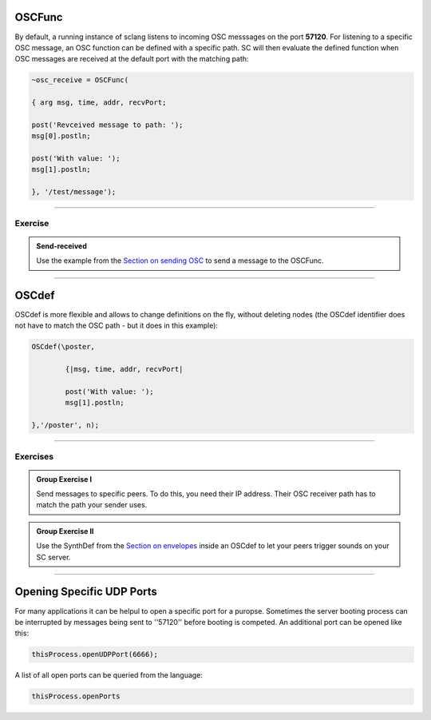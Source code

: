 .. title: Receiving OSC in SuperCollider
.. slug: receiving-osc-in-supercollider
.. date: 2021-04-10 10:40:00 UTC
.. tags:
.. category: basics:supercollider
.. priority: 10
.. link:
.. description:
.. type: text




OSCFunc
-------

By default, a running instance of sclang listens to incoming OSC messsages on the port **57120**. For listening to a specific OSC message, an OSC function can be defined
with a specific path. SC will then evaluate the defined function when OSC messages are
received at the default port with the matching path:

.. code-block:: supercollider

		~osc_receive = OSCFunc(

		{ arg msg, time, addr, recvPort;

		post('Revceived message to path: ');
		msg[0].postln;

		post('With value: ');
		msg[1].postln;

		}, '/test/message');


----


Exercise
========

.. admonition:: Send-received

	Use the example from the `Section on sending OSC </computer_music_basics/SuperCollider/sending-osc-from-supercollider/>`_ to send a message to the OSCFunc.



------


OSCdef
------

OSCdef is more flexible and allows to change definitions
on the fly, without deleting nodes (the OSCdef identifier does not have to match the OSC path - but it does in this example):

.. code-block:: supercollider

		OSCdef(\poster,

			{|msg, time, addr, recvPort|

			post('With value: ');
			msg[1].postln;

		},'/poster', n);





------

Exercises
=========

.. admonition:: Group Exercise I

	Send messages to specific peers. To do this, you need their IP address. Their OSC receiver path has to match the path your sender uses.


.. admonition:: Group Exercise II

	Use the SynthDef from the `Section on envelopes </computer_music_basics/SuperCollider/using-envelopes-in-supercollider/>`_ inside an OSCdef to let your peers trigger sounds on your SC server.



------

Opening Specific UDP Ports
--------------------------

For many applications it can be helpul to open a specific port for a puropse. Sometimes the server booting process can be interrupted by messages being sent to ''57120'' before booting is competed. An additional port can be opened like this:

.. code-block:: supercollider

	thisProcess.openUDPPort(6666);


A list of all open ports can be queried from the language:

.. code-block:: supercollider

	thisProcess.openPorts

